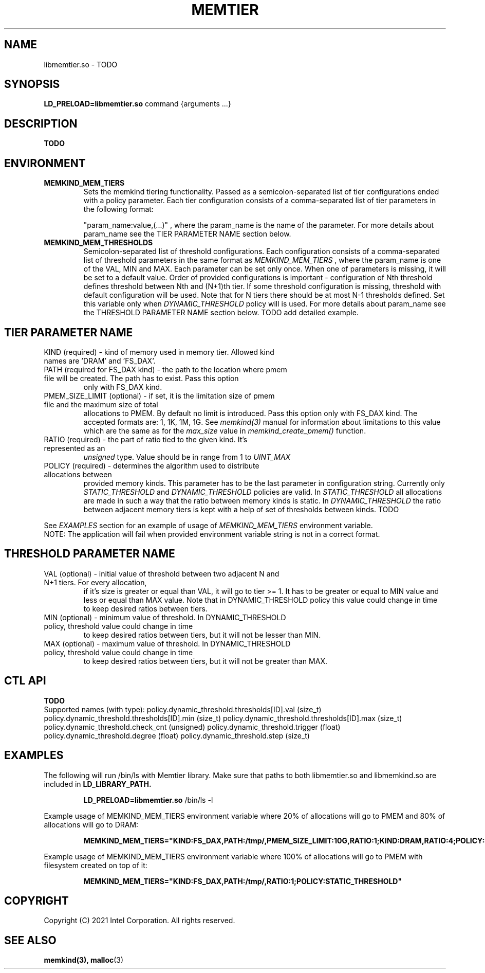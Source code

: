 .\" SPDX-License-Identifier: BSD-2-Clause
.\" Copyright (C) 2021 Intel Corporation.
.\"
.TH "MEMTIER" 7 "2021-03-01" "Intel Corporation" "MEMTIER" \" -*- nroff -*-
.SH "NAME"
libmemtier.so \- TODO

.SH "SYNOPSIS"
.BR LD_PRELOAD=libmemtier.so
command {arguments ...}

.SH "DESCRIPTION"
.B TODO

.SH "ENVIRONMENT"
.TP
.B MEMKIND_MEM_TIERS
Sets the memkind tiering functionality. Passed as a semicolon-separated list of
tier configurations ended with a policy parameter. Each tier configuration consists of
a comma-separated list of tier parameters in the following format:
.IP
"param_name:value,(...)"
, where the param_name is the name of the parameter. For more details about param_name
see the TIER PARAMETER NAME section below.
.TP
.B MEMKIND_MEM_THRESHOLDS
Semicolon-separated list of threshold configurations. Each configuration consists of
a comma-separated list of threshold parameters in the same format as
.I MEMKIND_MEM_TIERS
, where the param_name is one of the VAL, MIN and MAX. Each parameter can be set only
once. When one of parameters is missing, it will be set to a default value. Order of
provided configurations is important - configuration of Nth threshold defines threshold
between Nth and (N+1)th tier. If some threshold configuration is missing, threshold with default
configuration will be used. Note that for N tiers there should be at most N-1 thresholds defined. Set this variable only
when
.I DYNAMIC_THRESHOLD
policy will is used. For more details about param_name see the THRESHOLD PARAMETER NAME section below. TODO add detailed example.

.SH "TIER PARAMETER NAME"
.TP
KIND (required) - kind of memory used in memory tier. Allowed kind names are 'DRAM' and 'FS_DAX'.
.TP
PATH (required for FS_DAX kind) - the path to the location where pmem file will be created. The path has to exist. Pass this option
only with FS_DAX kind.
.TP
PMEM_SIZE_LIMIT (optional) - if set, it is the limitation size of pmem file and the maximum size of total
allocations to PMEM. By default no limit is introduced. Pass this option only with FS_DAX kind.
The accepted formats are: 1, 1K, 1M, 1G. See
.I memkind(3)
manual for information about limitations to this value which are the same as for the
.I max_size
value in
.I memkind_create_pmem()
function.
.TP
RATIO (required) - the part of ratio tied to the given kind. It's represented as an
.I unsigned
type. Value should be in range from 1 to
.I UINT_MAX
.TP
POLICY (required) - determines the algorithm used to distribute allocations between
provided memory kinds. This parameter has to be the last parameter in configuration
string. Currently only
.I STATIC_THRESHOLD
and
.I DYNAMIC_THRESHOLD
policies are valid. In
.I STATIC_THRESHOLD
all allocations are made in such a way that the ratio between memory kinds is static. In
.I DYNAMIC_THRESHOLD
the ratio between adjacent memory tiers is kept with a help of set of thresholds between kinds. TODO
.PP
See
.I EXAMPLES
section for an example of usage of
.I MEMKIND_MEM_TIERS
environment variable.
.br
NOTE: The application will fail when provided environment variable string is not in a correct format.

.SH "THRESHOLD PARAMETER NAME"
.TP
VAL (optional) - initial value of threshold between two adjacent N and N+1 tiers. For every allocation,
if it's size is greater or equal than VAL, it will go to tier >= 1. It has to be greater or equal to MIN value
and less or equal than MAX value. Note that in DYNAMIC_THRESHOLD policy this value could change in time
to keep desired ratios between tiers.
.TP
MIN (optional) - minimum value of threshold. In DYNAMIC_THRESHOLD policy, threshold value could change in time
to keep desired ratios between tiers, but it will not be lesser than MIN.
.TP
MAX (optional) - maximum value of threshold. In DYNAMIC_THRESHOLD policy, threshold value could change in time
to keep desired ratios between tiers, but it will not be greater than MAX.

.SH "CTL API"
.B TODO
.br
Supported names (with type):
policy.dynamic_threshold.thresholds[ID].val (size_t)
policy.dynamic_threshold.thresholds[ID].min (size_t)
policy.dynamic_threshold.thresholds[ID].max (size_t)
policy.dynamic_threshold.check_cnt (unsigned)
policy.dynamic_threshold.trigger (float)
policy.dynamic_threshold.degree (float)
policy.dynamic_threshold.step (size_t)

.SH "EXAMPLES"
.br
The following will run /bin/ls with Memtier library. Make sure that paths to
both libmemtier.so and libmemkind.so are included in
.B LD_LIBRARY_PATH.
.IP
.B LD_PRELOAD=libmemtier.so
/bin/ls -l
.PP
Example usage of MEMKIND_MEM_TIERS environment variable where 20% of allocations will go to PMEM
and 80% of allocations will go to DRAM:
.IP
.B MEMKIND_MEM_TIERS="KIND:FS_DAX,PATH:/tmp/,PMEM_SIZE_LIMIT:10G,RATIO:1;KIND:DRAM,RATIO:4;POLICY:STATIC_THRESHOLD"
.PP
Example usage of MEMKIND_MEM_TIERS environment variable where 100% of allocations will go to PMEM
with filesystem created on top of it:
.IP
.B MEMKIND_MEM_TIERS="KIND:FS_DAX,PATH:/tmp/,RATIO:1;POLICY:STATIC_THRESHOLD"

.SH "COPYRIGHT"
Copyright (C) 2021 Intel Corporation. All rights reserved.

.SH "SEE ALSO"
.BR memkind(3),
.BR malloc (3)
